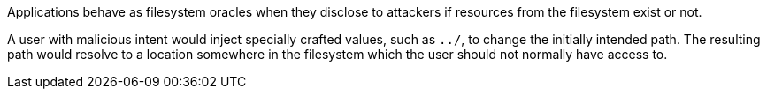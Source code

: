 Applications behave as filesystem oracles when they disclose to attackers if resources from the filesystem exist or not.

A user with malicious intent would inject specially crafted values, such as ``++../++``, to change the initially intended path. The resulting path would resolve to a location somewhere in the filesystem which the user should not normally have access to.

